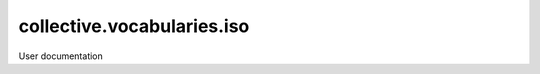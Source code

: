 ===========================
collective.vocabularies.iso
===========================

User documentation

